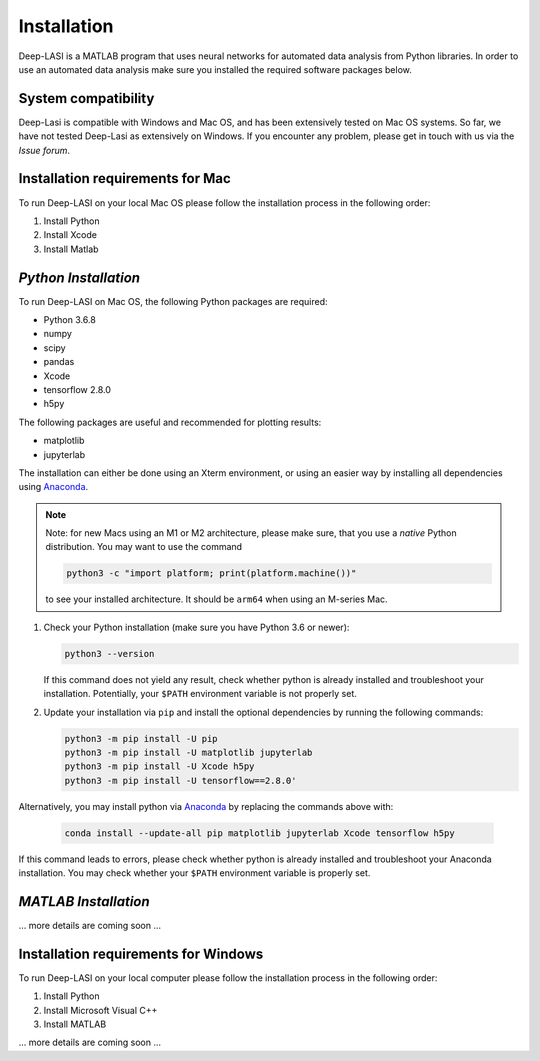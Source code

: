 Installation
=====

.. _installation:

Deep-LASI is a MATLAB program that uses neural networks for automated data analysis from Python libraries.
In order to use an automated data analysis make sure you installed the required software packages below.

System compatibility
------------

Deep-Lasi is compatible with Windows and Mac OS, and has been extensively tested on Mac OS systems. 
So far, we have not tested Deep-Lasi as extensively on Windows. If you encounter any problem, please
get in touch with us via the *Issue forum*.

Installation requirements for Mac
------------

.. image:: ./../figures/logos/mac.png
   :width: 50
   :alt: Mac OS Logo 

To run Deep-LASI on your local Mac OS please follow the 
installation process in the following order:

#. Install Python

#. Install Xcode

#. Install Matlab


*Python Installation*
--------

To run Deep-LASI on Mac OS, the following Python packages are required:

* Python 3.6.8
* numpy
* scipy
* pandas 
* Xcode
* tensorflow 2.8.0
* h5py

The following packages are useful and recommended for plotting results:

* matplotlib
* jupyterlab

The installation can either be done using an Xterm environment, or using an easier way by installing all dependencies using `Anaconda <https://www.anaconda.com/distribution/>`_.

.. note::
   Note: for new Macs using an M1 or M2 architecture, please make sure, that you use a *native* Python distribution. 
   You may want to use the command

   .. code-block:: python
   
      python3 -c "import platform; print(platform.machine())"

   to see your installed architecture. It should be ``arm64`` when using an M-series Mac.

#. Check your Python installation (make sure you have Python 3.6 or newer):

   .. code-block:: python
   
      python3 --version
      
   If this command does not yield any result, check whether python is already installed and troubleshoot your installation. Potentially, your ``$PATH`` environment variable is not properly set.

#. Update your installation via ``pip`` and install the optional dependencies by running the following commands:

   .. code-block:: python
   
      python3 -m pip install -U pip
      python3 -m pip install -U matplotlib jupyterlab
      python3 -m pip install -U Xcode h5py
      python3 -m pip install -U tensorflow==2.8.0'

Alternatively, you may install python via `Anaconda <https://www.anaconda.com/distribution/>`_ by replacing the commands above with:

   .. code-block:: python
   
      conda install --update-all pip matplotlib jupyterlab Xcode tensorflow h5py
      
If this command leads to errors, please check whether python is already installed and troubleshoot your Anaconda installation. You may check whether your ``$PATH`` environment variable is properly set.


*MATLAB Installation*
--------

... more details are coming soon ... 

Installation requirements for Windows
------------
.. image:: ./../figures/logos/windows.png
   :width: 50
   :alt: Windows Logo

To run Deep-LASI on your local computer please follow the 
installation process in the following order:

#. Install Python

#. Install Microsoft Visual C++

#. Install MATLAB


... more details are coming soon ... 
